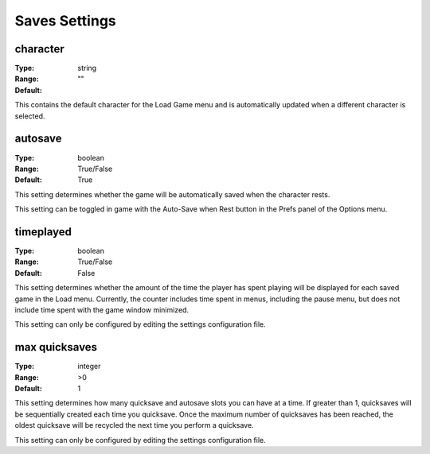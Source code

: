 Saves Settings
##############

character
---------

:Type:		string
:Range:
:Default:	""

This contains the default character for the Load Game menu and is automatically updated when a different character is selected.

autosave
--------

:Type:		boolean
:Range:		True/False
:Default:	True

This setting determines whether the game will be automatically saved when the character rests.

This setting can be toggled in game with the Auto-Save when Rest button in the Prefs panel of the Options menu.

timeplayed
----------

:Type:		boolean
:Range:		True/False
:Default:	False

This setting determines whether the amount of the time the player has spent playing will be displayed
for each saved game in the Load menu. Currently, the counter includes time spent in menus, including the pause menu, but does not include time spent with the game window minimized.

This setting can only be configured by editing the settings configuration file.

max quicksaves
----------

:Type:		integer
:Range:		>0
:Default:	1

This setting determines how many quicksave and autosave slots you can have at a time.  If greater than 1, quicksaves will be sequentially created each time you quicksave.  Once the maximum number of quicksaves has been reached, the oldest quicksave will be recycled the next time you perform a quicksave.

This setting can only be configured by editing the settings configuration file.
